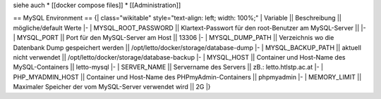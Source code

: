 siehe auch
* [[docker compose files]]
* [[Administration]]

== MySQL Environment ==
{| class="wikitable" style="text-align: left; width: 100%;"
| Variable || Beschreibung  || mögliche/default Werte
|-
| MYSQL_ROOT_PASSWORD || Klartext-Passwort für den root-Benutzer am MySQL-Server || 
|-
| MYSQL_PORT  || Port für den MySQL-Server am Host || 13306
|-
| MYSQL_DUMP_PATH || Verzeichnis wo die Datenbank Dump gespeichert werden || /opt/letto/docker/storage/database-dump
|-
| MYSQL_BACKUP_PATH || aktuell nicht verwendet || /opt/letto/docker/storage/database-backup
|-
| MYSQL_HOST || Container und Host-Name des MySQL-Containers || letto-mysql
|-
| SERVER_NAME || Servername des Servers || zB.: letto.htlstp.ac.at
|-
| PHP_MYADMIN_HOST || Container und Host-Name des PHPmyAdmin-Containers || phpmyadmin
|-
| MEMORY_LIMIT || Maximaler Speicher der vom MySQL-Server verwendet wird || 2G
|}

